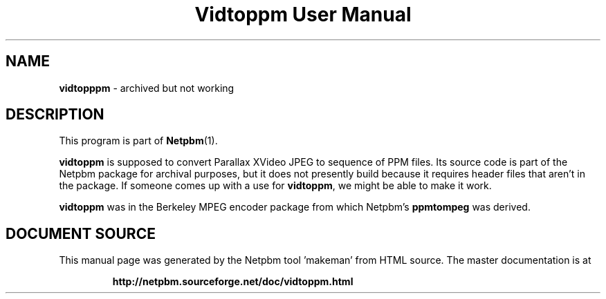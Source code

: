 \
.\" This man page was generated by the Netpbm tool 'makeman' from HTML source.
.\" Do not hand-hack it!  If you have bug fixes or improvements, please find
.\" the corresponding HTML page on the Netpbm website, generate a patch
.\" against that, and send it to the Netpbm maintainer.
.TH "Vidtoppm User Manual" 0 "2000" "netpbm documentation"

.SH NAME
\fBvidtopppm\fP - archived but not working
.SH DESCRIPTION
.PP
This program is part of
.BR "Netpbm" (1)\c
\&.
.PP
\fBvidtoppm\fP is supposed to convert Parallax XVideo JPEG
to sequence of PPM files.  Its source code is part of the Netpbm package
for archival purposes, but it does not presently build because it requires
header files that aren't in the package.  If someone comes up with a use
for \fBvidtoppm\fP, we might be able to make it work.

\fBvidtoppm\fP was in the Berkeley MPEG encoder package from which
Netpbm's \fBppmtompeg\fP was derived.
.SH DOCUMENT SOURCE
This manual page was generated by the Netpbm tool 'makeman' from HTML
source.  The master documentation is at
.IP
.B http://netpbm.sourceforge.net/doc/vidtoppm.html
.PP